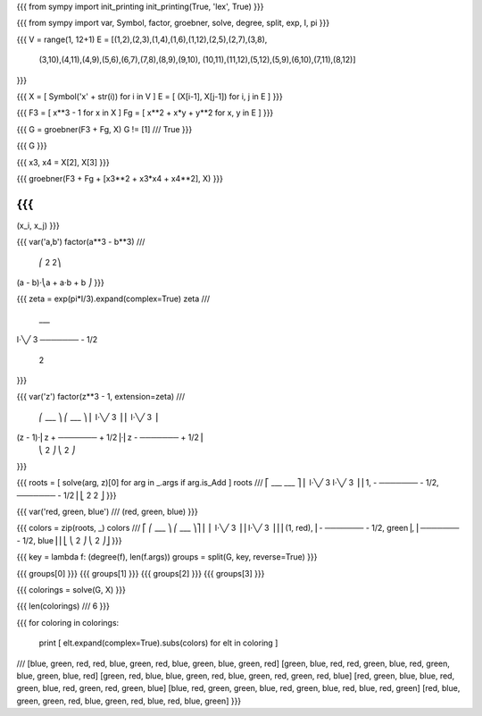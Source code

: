 
{{{
from sympy import init_printing
init_printing(True, 'lex', True)
}}}

{{{
from sympy import var, Symbol, factor, groebner, solve, degree, split, exp, I, pi
}}}

{{{
V = range(1, 12+1)
E = [(1,2),(2,3),(1,4),(1,6),(1,12),(2,5),(2,7),(3,8),
     (3,10),(4,11),(4,9),(5,6),(6,7),(7,8),(8,9),(9,10),
     (10,11),(11,12),(5,12),(5,9),(6,10),(7,11),(8,12)]
}}}

{{{
X = [ Symbol('x' + str(i)) for i in V ]
E = [ (X[i-1], X[j-1]) for i, j in E ]
}}}

{{{
F3 = [ x**3 - 1 for x in X ]
Fg = [ x**2 + x*y + y**2 for x, y in E ]
}}}

{{{
G = groebner(F3 + Fg, X)
G != [1]
///
True
}}}

{{{
G
}}}

{{{
x3, x4 = X[2], X[3]
}}}

{{{
groebner(F3 + Fg + [x3**2 + x3*x4 + x4**2], X)
}}}

{{{
///
(x_i, x_j)
}}}

{{{
var('a,b')
factor(a**3 - b**3)
///
        ⎛   2        2⎞
(a - b)⋅⎝a  + a⋅b + b ⎠
}}}

{{{
zeta = exp(pi*I/3).expand(complex=True)
zeta
///
    ___
I⋅╲╱ 3
─────── - 1/2
   2
}}}

{{{
var('z')
factor(z**3 - 1, extension=zeta)
///
        ⎛        ___      ⎞ ⎛        ___      ⎞
        ⎜    I⋅╲╱ 3       ⎟ ⎜    I⋅╲╱ 3       ⎟
(z - 1)⋅⎜z + ─────── + 1/2⎟⋅⎜z - ─────── + 1/2⎟
        ⎝       2         ⎠ ⎝       2         ⎠
}}}

{{{
roots = [ solve(arg, z)[0] for arg in _.args if arg.is_Add ]
roots
///
⎡         ___            ___      ⎤
⎢     I⋅╲╱ 3         I⋅╲╱ 3       ⎥
⎢1, - ─────── - 1/2, ─────── - 1/2⎥
⎣        2              2         ⎦
}}}

{{{
var('red, green, blue')
///
(red, green, blue)
}}}

{{{
colors = zip(roots, _)
colors
///
⎡          ⎛      ___             ⎞  ⎛    ___            ⎞⎤
⎢          ⎜  I⋅╲╱ 3              ⎟  ⎜I⋅╲╱ 3             ⎟⎥
⎢(1, red), ⎜- ─────── - 1/2, green⎟, ⎜─────── - 1/2, blue⎟⎥
⎣          ⎝     2                ⎠  ⎝   2               ⎠⎦
}}}

{{{
key = lambda f: (degree(f), len(f.args))
groups = split(G, key, reverse=True)
}}}

{{{
groups[0]
}}}
{{{
groups[1]
}}}
{{{
groups[2]
}}}
{{{
groups[3]
}}}

{{{
colorings = solve(G, X)
}}}

{{{
len(colorings)
///
6
}}}

{{{
for coloring in colorings:
    print [ elt.expand(complex=True).subs(colors) for elt in coloring ]
///
[blue, green, red, red, blue, green, red, blue, green, blue, green, red]
[green, blue, red, red, green, blue, red, green, blue, green, blue, red]
[green, red, blue, blue, green, red, blue, green, red, green, red, blue]
[red, green, blue, blue, red, green, blue, red, green, red, green, blue]
[blue, red, green, green, blue, red, green, blue, red, blue, red, green]
[red, blue, green, green, red, blue, green, red, blue, red, blue, green]
}}}

